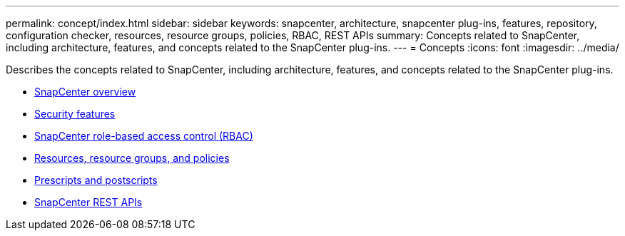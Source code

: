 ---
permalink: concept/index.html
sidebar: sidebar
keywords: snapcenter, architecture, snapcenter plug-ins, features, repository, configuration checker, resources, resource groups, policies, RBAC, REST APIs
summary: Concepts related to SnapCenter, including architecture, features, and concepts related to the SnapCenter plug-ins.
---
= Concepts
:icons: font
:imagesdir: ../media/

[.lead]
Describes the concepts related to SnapCenter, including architecture, features, and concepts related to the SnapCenter plug-ins.

* xref:concept_snapcenter_overview.adoc[SnapCenter overview]
* xref:reference_data_security.adoc[Security features]
* xref:concept_snapcenter_role_based_access_control_rbac.adoc[SnapCenter role-based access control (RBAC)]
* xref:concept_resources_resource_groups_and_policies.adoc[Resources, resource groups, and policies]
* xref:concept_prescripts_and_postscripts.adoc[Prescripts and postscripts]
* xref:concept_snapcenter_rest_apis.adoc[SnapCenter REST APIs]
